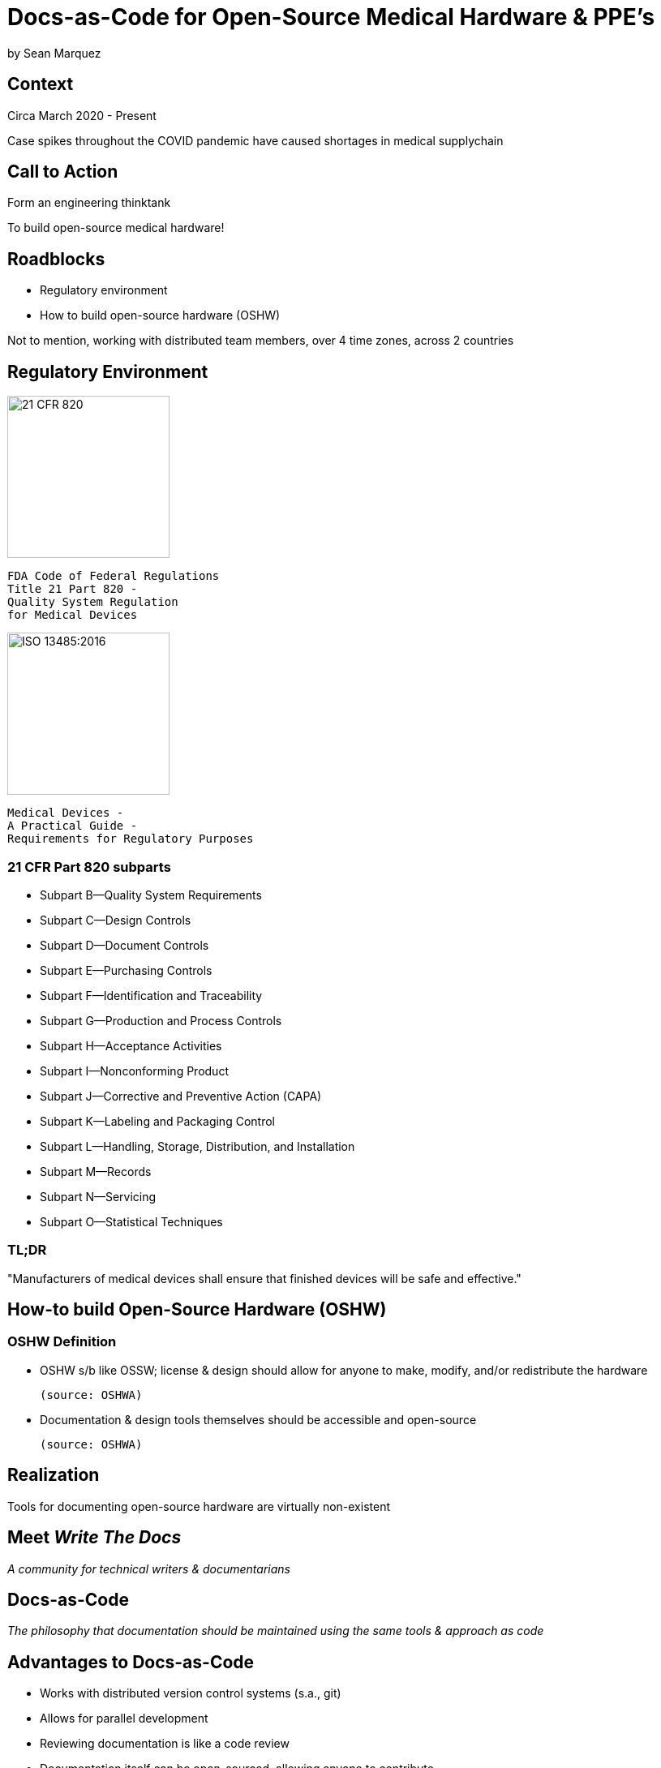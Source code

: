 = Docs-as-Code for Open-Source Medical Hardware & PPE's

by Sean Marquez

== Context

[%step]
Circa March 2020 - Present

[.notes]
--
Case spikes throughout the COVID pandemic have caused shortages in medical supplychain
--

== Call to Action

[%step]
Form an engineering thinktank

[.notes]
--
To build open-source medical hardware!
--

== Roadblocks

[%step]
- Regulatory environment
- How to build open-source hardware (OSHW)

[.notes]
--
Not to mention, working with distributed team members, over 4 time zones, across 2 countries
--

[.columns]
== Regulatory Environment

[.column]
--
image::https://www.complianceiq.com/Images/Training/Details/Detailsf44148ae-8f33-484c-b689-dc1771b07ccf131969854218405349.jpg[21 CFR 820, 200, 200]
 FDA Code of Federal Regulations
 Title 21 Part 820 -
 Quality System Regulation
 for Medical Devices
--
[.column]
--
image::https://mdpharmacourses.com/wp-content/uploads/2016/06/ISO-13485-2016-1.png[ISO 13485:2016, 200, 200]
 Medical Devices -
 A Practical Guide -
 Requirements for Regulatory Purposes
--

=== 21 CFR Part 820 subparts

[%step]
- Subpart B—Quality System Requirements
- Subpart C—Design Controls
- Subpart D—Document Controls
- Subpart E—Purchasing Controls
- Subpart F—Identification and Traceability
- Subpart G—Production and Process Controls
- Subpart H—Acceptance Activities
- Subpart I—Nonconforming Product
- Subpart J—Corrective and Preventive Action (CAPA)
- Subpart K—Labeling and Packaging Control
- Subpart L—Handling, Storage, Distribution, and Installation
- Subpart M—Records
- Subpart N—Servicing
- Subpart O—Statistical Techniques

=== TL;DR

"Manufacturers of medical devices shall ensure that finished devices will be safe and effective."

== How-to build Open-Source Hardware (OSHW)

=== OSHW Definition

[%step]
- OSHW s/b like OSSW;
  license & design should allow for anyone to make, modify, and/or redistribute the hardware

 (source: OSHWA)

- Documentation & design tools themselves should be accessible and open-source

 (source: OSHWA)

== Realization

[%step]
Tools for documenting open-source hardware are virtually non-existent

== Meet _Write The Docs_

[%step]
_A community for technical writers & documentarians_

== Docs-as-Code

[%step]
_The philosophy that documentation should be maintained using the same tools & approach as code_

== Advantages to Docs-as-Code

[%step]
- Works with distributed version control systems (s.a., git)
- Allows for parallel development
- Reviewing documentation is like a code review
- Documentation itself can be open-sourced, allowing anyone to contribute

[.notes]
--
- satisfies traceability requirements
- GH code reviews for documentation satisfies Q/A
- "Given enough eyeballs, all bugs are shallow" - Linus' Law
--

== How to adopt a Docs-as-Code approach

[%step]
- Language
- Toolchain
- Methodology

== Language

[%step]
- Markup Language
- Template Language
- Modeling Language

== Toolchain

[%step]
- Text Editor
- Version Control System
- Static Site Generator / Rendering Engine
- Automation Pipeline

== Methodology

[%step]
- Workflow
- Contributing guidelines (s.a., style guide)
- Documentation review process

== Examples

<PAPRa docs screenshot>

== In-Development

Adopting a framework for OSHW,
untethered from vendor lock-in or content management systems (CMS),
that allows for the generation of

- Bill of Materials (BOM)
- Purchase Orders (PO)
- Assembly instructions
- Design Documentation

s.a., the Distributed OSHW Framework (DOF)
